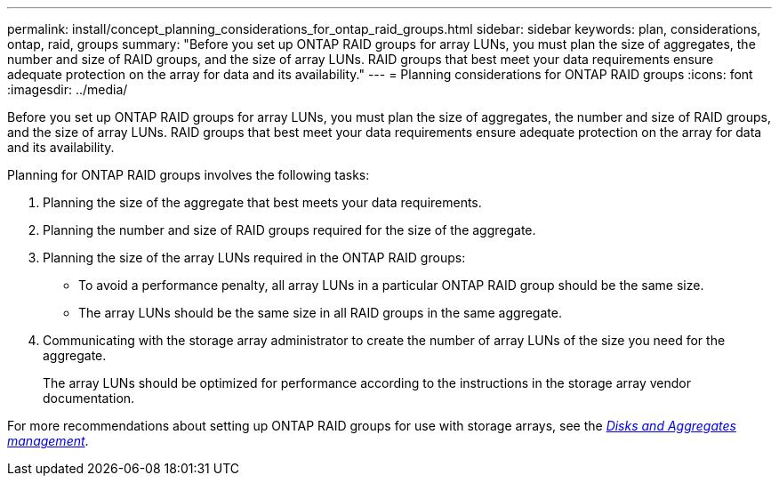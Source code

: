 ---
permalink: install/concept_planning_considerations_for_ontap_raid_groups.html
sidebar: sidebar
keywords: plan, considerations, ontap, raid, groups
summary: "Before you set up ONTAP RAID groups for array LUNs, you must plan the size of aggregates, the number and size of RAID groups, and the size of array LUNs. RAID groups that best meet your data requirements ensure adequate protection on the array for data and its availability."
---
= Planning considerations for ONTAP RAID groups
:icons: font
:imagesdir: ../media/

[.lead]
Before you set up ONTAP RAID groups for array LUNs, you must plan the size of aggregates, the number and size of RAID groups, and the size of array LUNs. RAID groups that best meet your data requirements ensure adequate protection on the array for data and its availability.

Planning for ONTAP RAID groups involves the following tasks:

. Planning the size of the aggregate that best meets your data requirements.
. Planning the number and size of RAID groups required for the size of the aggregate.
. Planning the size of the array LUNs required in the ONTAP RAID groups:
 ** To avoid a performance penalty, all array LUNs in a particular ONTAP RAID group should be the same size.
 ** The array LUNs should be the same size in all RAID groups in the same aggregate.
. Communicating with the storage array administrator to create the number of array LUNs of the size you need for the aggregate.
+
The array LUNs should be optimized for performance according to the instructions in the storage array vendor documentation.

For more recommendations about setting up ONTAP RAID groups for use with storage arrays, see the https://docs.netapp.com/ontap-9/topic/com.netapp.doc.dot-cm-psmg/home.html[_Disks and Aggregates management_].

//2022 Dec 05, Jira 717
